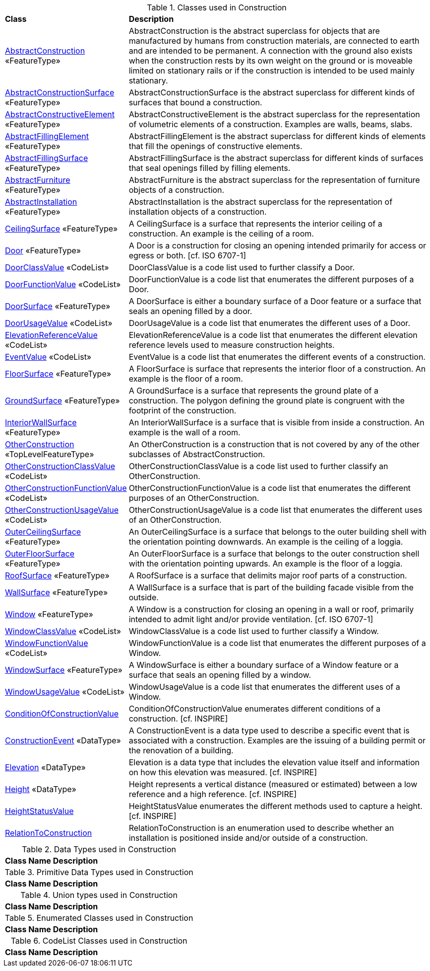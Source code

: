 [[Construction-class-table]]
.Classes used in Construction
[cols="2,6",options="headers"]
|===
^|*Class* ^|*Description*
|<<AbstractConstruction-section,AbstractConstruction>> «FeatureType»  |AbstractConstruction is the abstract superclass for objects that are manufactured by humans from construction materials, are connected to earth and are intended to be permanent. A connection with the ground also exists when the construction rests by its own weight on the ground or is moveable limited on stationary rails or if the construction is intended to be used mainly stationary.
|<<AbstractConstructionSurface-section,AbstractConstructionSurface>> «FeatureType»  |AbstractConstructionSurface is the abstract superclass for different kinds of surfaces that bound a construction.
|<<AbstractConstructiveElement-section,AbstractConstructiveElement>> «FeatureType»  |AbstractConstructiveElement is the abstract superclass for the representation of volumetric elements of a construction. Examples are walls, beams, slabs.
|<<AbstractFillingElement-section,AbstractFillingElement>> «FeatureType»  |AbstractFillingElement is the abstract superclass for different kinds of elements that fill the openings of constructive elements.
|<<AbstractFillingSurface-section,AbstractFillingSurface>> «FeatureType»  |AbstractFillingSurface is the abstract superclass for different kinds of surfaces that seal openings filled by filling elements.
|<<AbstractFurniture-section,AbstractFurniture>> «FeatureType»  |AbstractFurniture is the abstract superclass for the representation of furniture objects of a construction.
|<<AbstractInstallation-section,AbstractInstallation>> «FeatureType»  |AbstractInstallation is the abstract superclass for the representation of installation objects of a construction.
|<<CeilingSurface-section,CeilingSurface>> «FeatureType»  |A CeilingSurface is a surface that represents the interior ceiling of a construction. An example is the ceiling of a room.
|<<Door-section,Door>> «FeatureType»  |A Door is a construction for closing an opening intended primarily for access or egress or both. [cf. ISO 6707-1]
|<<DoorClassValue-section,DoorClassValue>> «CodeList»  |DoorClassValue is a code list used to further classify a Door.
|<<DoorFunctionValue-section,DoorFunctionValue>> «CodeList»  |DoorFunctionValue is a code list that enumerates the different purposes of a Door.
|<<DoorSurface-section,DoorSurface>> «FeatureType»  |A DoorSurface is either a boundary surface of a Door feature or a surface that seals an opening filled by a door.
|<<DoorUsageValue-section,DoorUsageValue>> «CodeList»  |DoorUsageValue is a code list that enumerates the different uses of a Door.
|<<ElevationReferenceValue-section,ElevationReferenceValue>> «CodeList»  |ElevationReferenceValue is a code list that enumerates the different elevation reference levels used to measure construction heights.
|<<EventValue-section,EventValue>> «CodeList»  |EventValue is a code list that enumerates the different events of a construction.
|<<FloorSurface-section,FloorSurface>> «FeatureType»  |A FloorSurface is surface that represents the interior floor of a construction. An example is the floor of a room.
|<<GroundSurface-section,GroundSurface>> «FeatureType»  |A GroundSurface is a surface that represents the ground plate of a construction. The polygon defining the ground plate is congruent with the footprint of the construction.
|<<InteriorWallSurface-section,InteriorWallSurface>> «FeatureType»  |An InteriorWallSurface is a surface that is visible from inside a construction. An example is the wall of a room.
|<<OtherConstruction-section,OtherConstruction>> «TopLevelFeatureType»  |An OtherConstruction is a construction that is not covered by any of the other subclasses of AbstractConstruction.
|<<OtherConstructionClassValue-section,OtherConstructionClassValue>> «CodeList»  |OtherConstructionClassValue is a code list used to further classify an OtherConstruction.
|<<OtherConstructionFunctionValue-section,OtherConstructionFunctionValue>> «CodeList»  |OtherConstructionFunctionValue is a code list that enumerates the different purposes of an OtherConstruction.
|<<OtherConstructionUsageValue-section,OtherConstructionUsageValue>> «CodeList»  |OtherConstructionUsageValue is a code list that enumerates the different uses of an OtherConstruction.
|<<OuterCeilingSurface-section,OuterCeilingSurface>> «FeatureType»  |An OuterCeilingSurface is a surface that belongs to the outer building shell with the orientation pointing downwards. An example is the ceiling of a loggia.
|<<OuterFloorSurface-section,OuterFloorSurface>> «FeatureType»  |An OuterFloorSurface is a surface that belongs to the outer construction shell with the orientation pointing upwards. An example is the floor of a loggia.
|<<RoofSurface-section,RoofSurface>> «FeatureType»  |A RoofSurface is a surface that delimits major roof parts of a construction.
|<<WallSurface-section,WallSurface>> «FeatureType»  |A WallSurface is a surface that is part of the building facade visible from the outside.
|<<Window-section,Window>> «FeatureType»  |A Window is a construction for closing an opening in a wall or roof, primarily intended to admit light and/or provide ventilation. [cf. ISO 6707-1]
|<<WindowClassValue-section,WindowClassValue>> «CodeList»  |WindowClassValue is a code list used to further classify a Window.
|<<WindowFunctionValue-section,WindowFunctionValue>> «CodeList»  |WindowFunctionValue is a code list that enumerates the different purposes of a Window.
|<<WindowSurface-section,WindowSurface>> «FeatureType»  |A WindowSurface is either a boundary surface of a Window feature or a surface that seals an opening filled by a window.
|<<WindowUsageValue-section,WindowUsageValue>> «CodeList»  |WindowUsageValue is a code list that enumerates the different uses of a Window.
|<<ConditionOfConstructionValue-section,ConditionOfConstructionValue>>   |ConditionOfConstructionValue enumerates different conditions of a construction. [cf. INSPIRE]
|<<ConstructionEvent-section,ConstructionEvent>> «DataType»  |A ConstructionEvent is a data type used to describe a specific event that is associated with a construction. Examples are the issuing of a building permit or the renovation of a building.
|<<Elevation-section,Elevation>> «DataType»  |Elevation is a data type that includes the elevation value itself and information on how this elevation was measured. [cf. INSPIRE]
|<<Height-section,Height>> «DataType»  |Height represents a vertical distance (measured or estimated) between a low reference and a high reference. [cf. INSPIRE]
|<<HeightStatusValue-section,HeightStatusValue>>   |HeightStatusValue enumerates the different methods used to capture a height. [cf. INSPIRE]
|<<RelationToConstruction-section,RelationToConstruction>>   |RelationToConstruction is an enumeration used to describe whether an installation is positioned inside and/or outside of a construction.
|===

[[Construction-datatypes-table]]
.Data Types used in Construction
[cols="2,6",options="headers"]
|===
^|*Class Name* ^|*Description*
|===

[[Construction-primitives-table]]
.Primitive Data Types used in Construction
[cols="2,6",options="headers"]
|===
^|*Class Name* ^|*Description*
|===

[[Construction-unions-table]]
.Union types used in Construction
[cols="2,6",options="headers"]
|===
^|*Class Name* ^|*Description*
|===

[[Construction-enumeration-table]]
.Enumerated Classes used in Construction
[cols="2,6",options="headers"]
|===
^|*Class Name* ^|*Description*
|===

[[Construction-codelist-table]]
.CodeList Classes used in Construction
[cols="2,6",options="headers"]
|===
^|*Class Name* ^|*Description*
|===  



